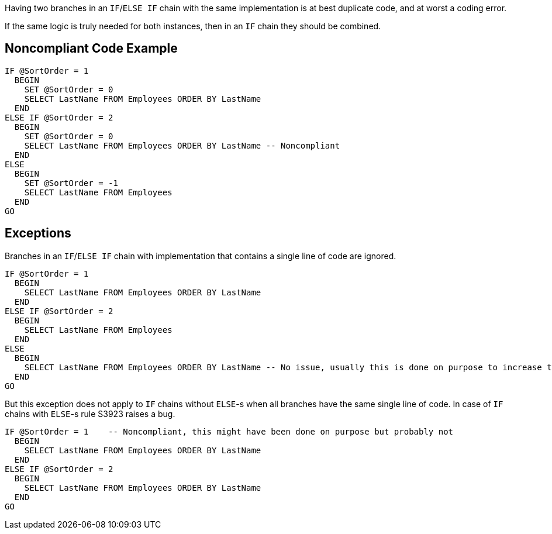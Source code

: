 Having two branches in an ``++IF++``/``++ELSE IF++`` chain with the same implementation is at best duplicate code, and at worst a coding error.

If the same logic is truly needed for both instances, then in an ``++IF++`` chain they should be combined.

== Noncompliant Code Example

----
IF @SortOrder = 1
  BEGIN
    SET @SortOrder = 0
    SELECT LastName FROM Employees ORDER BY LastName
  END
ELSE IF @SortOrder = 2
  BEGIN
    SET @SortOrder = 0
    SELECT LastName FROM Employees ORDER BY LastName -- Noncompliant
  END
ELSE
  BEGIN
    SET @SortOrder = -1
    SELECT LastName FROM Employees
  END
GO
----

== Exceptions

Branches in an ``++IF++``/``++ELSE IF++`` chain with implementation that contains a single line of code are ignored. 


----
IF @SortOrder = 1
  BEGIN
    SELECT LastName FROM Employees ORDER BY LastName
  END
ELSE IF @SortOrder = 2
  BEGIN
    SELECT LastName FROM Employees
  END
ELSE
  BEGIN
    SELECT LastName FROM Employees ORDER BY LastName -- No issue, usually this is done on purpose to increase the readability
  END
GO
----



But this exception does not apply to ``++IF++`` chains without ``++ELSE++``-s when all branches have the same single line of code. In case of ``++IF++`` chains with ``++ELSE++``-s rule S3923 raises a bug. 


----
IF @SortOrder = 1    -- Noncompliant, this might have been done on purpose but probably not
  BEGIN
    SELECT LastName FROM Employees ORDER BY LastName
  END
ELSE IF @SortOrder = 2
  BEGIN
    SELECT LastName FROM Employees ORDER BY LastName
  END
GO
----
